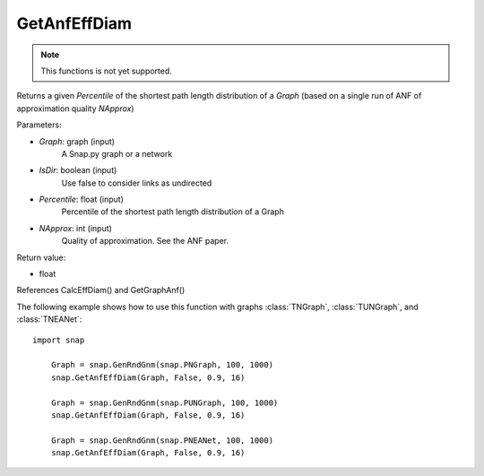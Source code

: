 GetAnfEffDiam
'''''''''''''

.. function:: GetAnfEffDiam(Graph, IsDir, Percentile, NApprox)

.. note::

    This functions is not yet supported.

Returns a given *Percentile* of the shortest path length distribution of a *Graph* (based on a single run of ANF of approximation quality *NApprox*)

Parameters:

- *Graph*: graph (input)
    A Snap.py graph or a network

- *IsDir*: boolean (input)
    Use false to consider links as undirected

- *Percentile*: float (input)
    Percentile of the shortest path length distribution of a Graph

- *NApprox*: int (input)
    Quality of approximation. See the ANF paper.

Return value:

- float

References CalcEffDiam() and GetGraphAnf()

The following example shows how to use this function 
with graphs :class:`TNGraph`, :class:`TUNGraph`, and :class:`TNEANet`::

    import snap

	Graph = snap.GenRndGnm(snap.PNGraph, 100, 1000) 
	snap.GetAnfEffDiam(Graph, False, 0.9, 16)

	Graph = snap.GenRndGnm(snap.PUNGraph, 100, 1000) 
	snap.GetAnfEffDiam(Graph, False, 0.9, 16)
	
	Graph = snap.GenRndGnm(snap.PNEANet, 100, 1000) 
	snap.GetAnfEffDiam(Graph, False, 0.9, 16)
